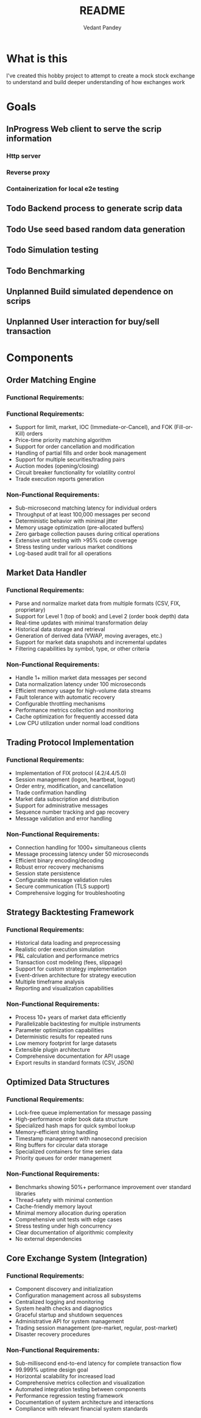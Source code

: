 #+title: README
#+author: Vedant Pandey

* What is this
  I've created this hobby project to attempt to create a mock stock exchange to understand and build deeper understanding of how exchanges work

* Goals

** InProgress Web client to serve the scrip information

*** Http server

*** Reverse proxy

*** Containerization for local e2e testing
 
** Todo Backend process to generate scrip data

** Todo Use seed based random data generation

** Todo Simulation testing

** Todo Benchmarking

** Unplanned Build simulated dependence on scrips

** Unplanned User interaction for buy/sell transaction

* Components

** Order Matching Engine
*** Functional Requirements:
*** Functional Requirements:
- Support for limit, market, IOC (Immediate-or-Cancel), and FOK (Fill-or-Kill) orders
- Price-time priority matching algorithm
- Support for order cancellation and modification
- Handling of partial fills and order book management
- Support for multiple securities/trading pairs
- Auction modes (opening/closing)
- Circuit breaker functionality for volatility control
- Trade execution reports generation

*** Non-Functional Requirements:
- Sub-microsecond matching latency for individual orders
- Throughput of at least 100,000 messages per second
- Deterministic behavior with minimal jitter
- Memory usage optimization (pre-allocated buffers)
- Zero garbage collection pauses during critical operations
- Extensive unit testing with >95% code coverage
- Stress testing under various market conditions
- Log-based audit trail for all operations

** Market Data Handler
*** Functional Requirements:
- Parse and normalize market data from multiple formats (CSV, FIX, proprietary)
- Support for Level 1 (top of book) and Level 2 (order book depth) data
- Real-time updates with minimal transformation delay
- Historical data storage and retrieval
- Generation of derived data (VWAP, moving averages, etc.)
- Support for market data snapshots and incremental updates
- Filtering capabilities by symbol, type, or other criteria

*** Non-Functional Requirements:
- Handle 1+ million market data messages per second
- Data normalization latency under 100 microseconds
- Efficient memory usage for high-volume data streams
- Fault tolerance with automatic recovery
- Configurable throttling mechanisms
- Performance metrics collection and monitoring
- Cache optimization for frequently accessed data
- Low CPU utilization under normal load conditions

** Trading Protocol Implementation
*** Functional Requirements:
- Implementation of FIX protocol (4.2/4.4/5.0)
- Session management (logon, heartbeat, logout)
- Order entry, modification, and cancellation
- Trade confirmation handling
- Market data subscription and distribution
- Support for administrative messages
- Sequence number tracking and gap recovery
- Message validation and error handling

*** Non-Functional Requirements:
- Connection handling for 1000+ simultaneous clients
- Message processing latency under 50 microseconds
- Efficient binary encoding/decoding
- Robust error recovery mechanisms
- Session state persistence
- Configurable message validation rules
- Secure communication (TLS support)
- Comprehensive logging for troubleshooting

** Strategy Backtesting Framework
*** Functional Requirements:
- Historical data loading and preprocessing
- Realistic order execution simulation
- P&L calculation and performance metrics
- Transaction cost modeling (fees, slippage)
- Support for custom strategy implementation
- Event-driven architecture for strategy execution
- Multiple timeframe analysis
- Reporting and visualization capabilities

*** Non-Functional Requirements:
- Process 10+ years of market data efficiently
- Parallelizable backtesting for multiple instruments
- Parameter optimization capabilities
- Deterministic results for repeated runs
- Low memory footprint for large datasets
- Extensible plugin architecture
- Comprehensive documentation for API usage
- Export results in standard formats (CSV, JSON)

** Optimized Data Structures
*** Functional Requirements:
- Lock-free queue implementation for message passing
- High-performance order book data structure
- Specialized hash maps for quick symbol lookup
- Memory-efficient string handling
- Timestamp management with nanosecond precision
- Ring buffers for circular data storage
- Specialized containers for time series data
- Priority queues for order management

*** Non-Functional Requirements:
- Benchmarks showing 50%+ performance improvement over standard libraries
- Thread-safety with minimal contention
- Cache-friendly memory layout
- Minimal memory allocation during operation
- Comprehensive unit tests with edge cases
- Stress testing under high concurrency
- Clear documentation of algorithmic complexity
- No external dependencies

** Core Exchange System (Integration)
*** Functional Requirements:
- Component discovery and initialization
- Configuration management across all subsystems
- Centralized logging and monitoring
- System health checks and diagnostics
- Graceful startup and shutdown sequences
- Administrative API for system management
- Trading session management (pre-market, regular, post-market)
- Disaster recovery procedures

*** Non-Functional Requirements:
- Sub-millisecond end-to-end latency for complete transaction flow
- 99.999% uptime design goal
- Horizontal scalability for increased load
- Comprehensive metrics collection and visualization
- Automated integration testing between components
- Performance regression testing framework
- Documentation of system architecture and interactions
- Compliance with relevant financial system standards
